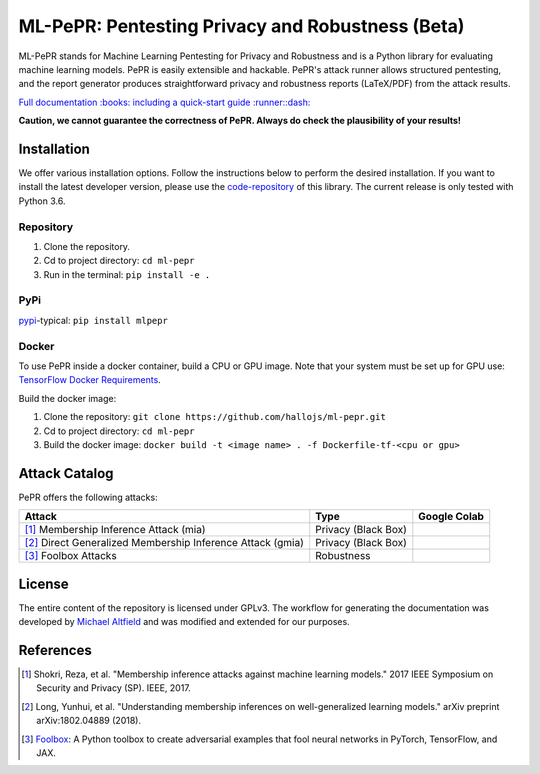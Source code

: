 ML-PePR: Pentesting Privacy and Robustness (Beta)
=================================================

|docs_pages_workflow| |publish_pypi_workflow| |black| |python_versions|

.. |docs_pages_workflow| image:: https://github.com/hallojs/ml-pepr/workflows/docs_pages_workflow/badge.svg?branch=master
    :target: https://github.com/hallojs/ml-pepr/actions/workflows/docs_pages_workflow.yml

.. |publish_pypi_workflow| image:: https://github.com/hallojs/ml-pepr/workflows/publish_pypi_workflow/badge.svg?branch=master
    :target: https://github.com/hallojs/ml-pepr/actions/workflows/publish_pypi_workflow.yml

.. |black| image:: https://img.shields.io/badge/code%20style-black-000000.svg
    :target: https://github.com/psf/black

.. |python_versions| image:: https://img.shields.io/badge/python-3.6-blue.svg
    :target: https://www.python.org/downloads/release/python-360/

ML-PePR stands for Machine Learning Pentesting for Privacy and Robustness and is a Python library for evaluating machine
learning models. PePR is easily extensible and hackable. PePR's attack runner allows structured pentesting, and the
report generator produces straightforward privacy and robustness reports (LaTeX/PDF) from the attack results.

`Full documentation :books: including a quick-start guide :runner::dash: <https://hallojs.github.io/ml-pepr/>`_

**Caution, we cannot guarantee the correctness of PePR. Always do check the plausibility of your results!**

Installation
------------

We offer various installation options. Follow the instructions below to perform the desired installation. If you want to
install the latest developer version, please use the `code-repository <https://github.com/hallojs/ml-pepr>`_ of this
library. The current release is only tested with Python 3.6.

Repository
~~~~~~~~~~

1. Clone the repository.
2. Cd to project directory: ``cd ml-pepr``
3. Run in the terminal: ``pip install -e .``

PyPi
~~~~

`pypi <https://pypi.org/project/mlpepr/>`_-typical: ``pip install mlpepr``

Docker
~~~~~~

To use PePR inside a docker container, build a CPU or GPU image. Note that your system must be set up for GPU use:
`TensorFlow Docker Requirements <https://www.tensorflow.org/install/docker>`_.

Build the docker image:

1. Clone the repository: ``git clone https://github.com/hallojs/ml-pepr.git``
2. Cd to project directory: ``cd ml-pepr``
3. Build the docker image: ``docker build -t <image name> . -f Dockerfile-tf-<cpu or gpu>``

Attack Catalog
--------------
PePR offers the following attacks:

+------------------------------------------------------------+------------------------+--------------+
| Attack                                                     | Type                   | Google Colab |
+============================================================+========================+==============+
| [1]_ Membership Inference Attack (mia)                     | Privacy (Black Box)    | |nb0|_       |
+------------------------------------------------------------+------------------------+--------------+
| [2]_ Direct Generalized Membership Inference Attack (gmia) | Privacy (Black Box)    | |nb1|_       |
+------------------------------------------------------------+------------------------+--------------+
| [3]_ Foolbox Attacks                                       | Robustness             | |nb2|_       |
+------------------------------------------------------------+------------------------+--------------+

.. |nb0| image:: https://colab.research.google.com/assets/colab-badge.svg
.. _nb0: https://colab.research.google.com/github/hallojs/ml-pepr/blob/master/notebooks/mia_tutorial.ip

.. |nb1| image:: https://colab.research.google.com/assets/colab-badge.svg
.. _nb1: https://colab.research.google.com/github/hallojs/ml-pepr/blob/master/notebooks/direct_gmia_tutorial.ipynb

.. |nb2| image:: https://colab.research.google.com/assets/colab-badge.svg
.. _nb2: https://colab.research.google.com/github/hallojs/ml-pepr/blob/master/notebooks/foolbox_tutorial.ipynb

License
-------
The entire content of the repository is licensed under GPLv3. The workflow for generating the documentation was
developed by `Michael Altfield <https://github.com/maltfield/rtd-github-pages>`_ and was modified and extended for our
purposes.

References
----------
.. [1] Shokri, Reza, et al. "Membership inference attacks against machine learning models." 2017 IEEE Symposium on
   Security and Privacy (SP). IEEE, 2017.

.. [2] Long, Yunhui, et al. "Understanding membership inferences on well-generalized learning models." arXiv preprint
   arXiv:1802.04889 (2018).

.. [3] `Foolbox <https://github.com/bethgelab/foolbox>`_: A Python toolbox to create adversarial examples that fool
    neural networks in PyTorch, TensorFlow, and JAX.

